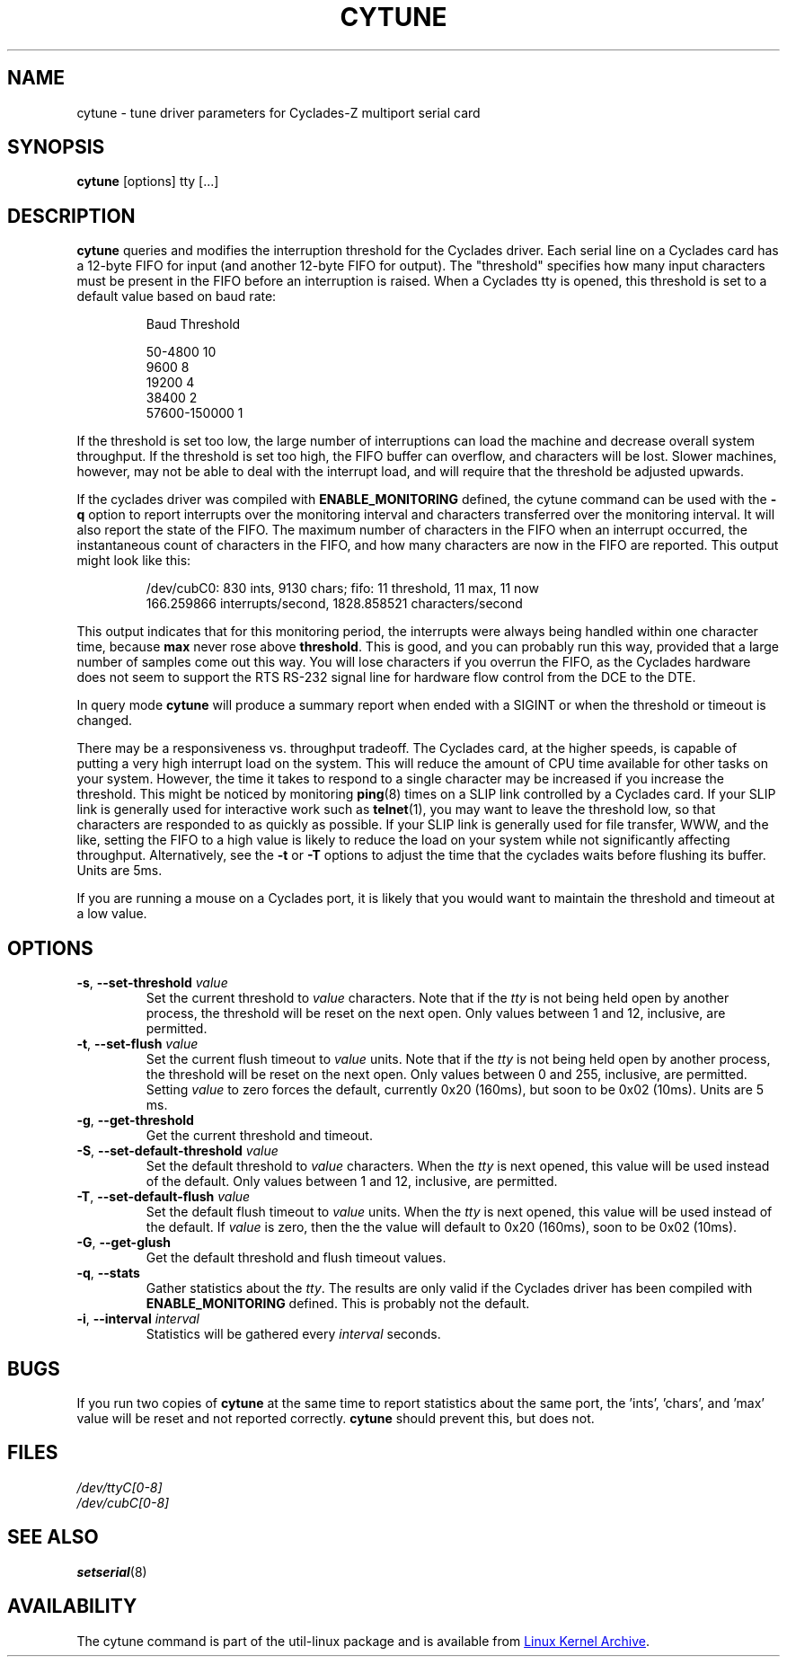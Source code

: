 .\" cytune.8 --
.\" Created: Sat Mar  4 17:44:53 1995 by faith@cs.unc.edu
.\" Update: Sat Mar  4 18:22:24 1995 by faith@cs.unc.edu
.\" Update: Sun Mar  5 06:40:12 1995 by njs@scifi.emi.net
.\" Copyright 1995 Rickard E. Faith (faith@cs.unc.edu)
.\"
.\" Permission is granted to make and distribute verbatim copies of this
.\" manual provided the copyright notice and this permission notice are
.\" preserved on all copies.
.\"
.\" Permission is granted to copy and distribute modified versions of this
.\" manual under the conditions for verbatim copying, provided that the
.\" entire resulting derived work is distributed under the terms of a
.\" permission notice identical to this one
.\"
.\" Since the Linux kernel and libraries are constantly changing, this
.\" manual page may be incorrect or out-of-date.  The author(s) assume no
.\" responsibility for errors or omissions, or for damages resulting from
.\" the use of the information contained herein.  The author(s) may not
.\" have taken the same level of care in the production of this manual,
.\" which is licensed free of charge, as they might when working
.\" professionally.
.\"
.\" Formatted or processed versions of this manual, if unaccompanied by
.\" the source, must acknowledge the copyright and authors of this work.
.\" "
.TH CYTUNE 8 "September 2011" "util-linux" "System Administration"
.SH NAME
cytune \- tune driver parameters for Cyclades-Z multiport serial card
.SH SYNOPSIS
.B cytune
[options] tty [...]
.SH DESCRIPTION
.B cytune
queries and modifies the interruption threshold for the Cyclades driver.
Each serial line on a Cyclades card has a 12-byte FIFO for input (and another
12-byte FIFO for output).  The "threshold" specifies how many input
characters must be present in the FIFO before an interruption is raised.
When a Cyclades tty is opened, this threshold is set to a default value based
on baud rate:
.sp
.RS
Baud        Threshold
.sp
50-4800            10
.br
9600                8
.br
19200               4
.br
38400               2
.br
57600-150000        1
.RE
.PP
If the threshold is set too low, the large number of interruptions can load
the machine and decrease overall system throughput.  If the threshold is set
too high, the FIFO buffer can overflow, and characters will be lost.  Slower
machines, however, may not be able to deal with the interrupt load, and will
require that the threshold be adjusted upwards.
.PP
If the cyclades driver was compiled with
.B ENABLE_MONITORING
defined, the cytune command can be used with the
.B \-q
option to report interrupts over the monitoring interval and characters
transferred over the monitoring interval.  It will also report the state of
the FIFO.  The maximum number of characters in the FIFO when an interrupt
occurred, the instantaneous count of characters in the FIFO, and how many
characters are now in the FIFO are reported.  This output might look like
this:
.sp
.RS
/dev/cubC0: 830 ints, 9130 chars; fifo: 11 threshold, 11 max, 11 now
.br
   166.259866 interrupts/second, 1828.858521 characters/second
.RE
.PP
This output indicates that for this monitoring period, the interrupts were
always being handled within one character time, because
.B max
never rose above
.BR threshold .
This is good, and you can probably run this way, provided that a large number
of samples come out this way.  You will lose characters if you overrun the
FIFO, as the Cyclades hardware does not seem to support the RTS RS-232 signal
line for hardware flow control from the DCE to the DTE.
.PP
In query mode
.B cytune
will produce a summary report when ended with a SIGINT or when the threshold
or timeout is changed.
.PP
There may be a responsiveness vs. throughput tradeoff.  The Cyclades card, at
the higher speeds, is capable of putting a very high interrupt load on the
system.  This will reduce the amount of CPU time available for other tasks on
your system.  However, the time it takes to respond to a single character may
be increased if you increase the threshold.  This might be noticed by
monitoring
.BR ping (8)
times on a SLIP link controlled by a Cyclades card.  If your SLIP link is
generally used for interactive work such as
.BR telnet (1),
you may want to leave the threshold low, so that characters are responded to
as quickly as possible.  If your SLIP link is generally used for file
transfer, WWW, and the like, setting the FIFO to a high value is likely to
reduce the load on your system while not significantly affecting throughput.
Alternatively, see the
.B \-t
or
.B \-T
options to adjust the time that the cyclades waits before flushing its
buffer.  Units are 5ms.
.PP
If you are running a mouse on a Cyclades port, it is likely that you would
want to maintain the threshold and timeout at a low value.
.PP
.SH OPTIONS
.TP
\fB\-s\fR, \fB\-\-set\-threshold\fR \fIvalue\fR
Set the current threshold to
.I value
characters.  Note that if the
.I tty
is not being held open by another process, the threshold will be reset on the
next open.  Only values between 1 and 12, inclusive, are permitted.
.TP
\fB\-t\fR, \fB\-\-set\-flush\fR \fIvalue\fR
Set the current flush timeout to
.I value
units.  Note that if the
.I tty
is not being held open by another process, the threshold will be reset on the
next open.  Only values between 0 and 255, inclusive, are permitted.  Setting
.I value
to zero forces the default, currently 0x20 (160ms), but soon to be 0x02
(10ms).  Units are 5 ms.
.TP
\fB\-g\fR, \fB\-\-get\-threshold\fR
Get the current threshold and timeout.
.TP
\fB\-S\fR, \fB\-\-set\-default\-threshold\fR \fIvalue\fR
Set the default threshold to
.I value
characters.  When the
.I tty
is next opened, this value will be used instead of the default.  Only values
between 1 and 12, inclusive, are permitted.
.TP
\fB\-T\fR, \fB\-\-set\-default\-flush\fR \fIvalue\fR
Set the default flush timeout to
.I value
units.  When the
.I tty
is next opened, this value will be used instead of the default.  If
.I value
is zero, then the the value will default to 0x20 (160ms), soon to be 0x02
(10ms).
.TP
\fB\-G\fR, \fB\-\-get\-glush\fR
Get the default threshold and flush timeout values.
.TP
\fB\-q\fR, \fB\-\-stats\fR
Gather statistics about the
.IR tty .
The results are only valid if the Cyclades driver has been compiled with
.B ENABLE_MONITORING
defined.  This is probably not the default.
.TP
\fB\-i\fR, \fB\-\-interval\fR \fIinterval\fR
Statistics will be gathered every
.I interval
seconds.
.SH BUGS
If you run two copies of
.B cytune
at the same time to report statistics about the same port, the 'ints', 'chars',
and 'max' value will be reset and not reported correctly.
.B cytune
should prevent this, but does not.
.\" .SH AUTHOR
.\" Nick Simicich (njs@scifi.emi.net), with modifications by
.\" Rik Faith (faith@cs.unc.edu)
.SH FILES
.I /dev/ttyC[0-8]
.br
.I /dev/cubC[0-8]
.SH "SEE ALSO"
.BR setserial (8)
.SH AVAILABILITY
The cytune command is part of the util-linux package and is available from
.UR ftp://\:ftp.kernel.org\:/pub\:/linux\:/utils\:/util-linux/
Linux Kernel Archive
.UE .

